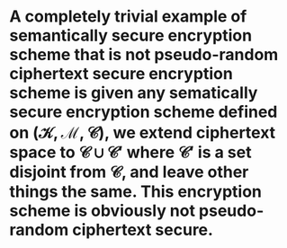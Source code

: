 * A completely trivial example of semantically secure encryption scheme that is not pseudo-random ciphertext secure encryption scheme is given any sematically secure encryption scheme defined on \( (\mathcal{K}, \mathcal{M}, \mathcal{C}) \), we extend ciphertext space to \( \mathcal{C} \cup \mathcal{C}' \) where \( \mathcal{C}' \) is a set disjoint from \( \mathcal{C} \), and leave other things the same. This encryption scheme is obviously not pseudo-random ciphertext secure.